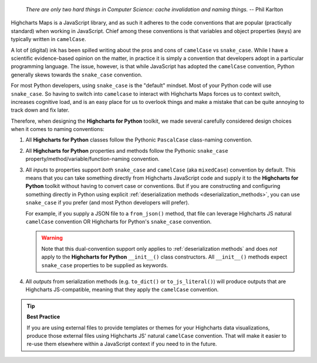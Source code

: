   *There are only two hard things in Computer Science: cache invalidation and naming
  things.* -- Phil Karlton

Highcharts Maps is a JavaScript library, and as such it adheres to the code conventions
that are popular (practically standard) when working in JavaScript. Chief among these
conventions is that variables and object properties (keys) are typically written in
``camelCase``.

A lot of (digital) ink has been spilled writing about the pros and cons of ``camelCase``
vs ``snake_case``. While I have a scientific evidence-based opinion on the matter, in
practice it is simply a convention that developers adopt in a particular programming
language. The issue, however, is that while JavaScript has adopted the ``camelCase``
convention, Python generally skews towards the ``snake_case`` convention.

For most Python developers, using ``snake_case`` is the "default" mindset. Most of your
Python code will use ``snake_case``. So having to switch into ``camelcase`` to interact
with Highcharts Maps forces us to context switch, increases cognitive load, and is an
easy place for us to overlook things and make a mistake that can be quite annoying to
track down and fix later.

Therefore, when designing the **Highcharts for Python** toolkit, we made several carefully
considered design choices when it comes to naming conventions:

#. All **Highcharts for Python** classes follow the Pythonic ``PascalCase`` class-naming
   convention.
#. All **Highcharts for Python** properties and methods follow the Pythonic
   ``snake_case`` property/method/variable/function-naming convention.
#. All *inputs* to properties support *both* ``snake_case`` and
   ``camelCase`` (aka ``mixedCase``) convention by default. This means that you can take
   something directly from Highcharts JavaScript code and supply it to the
   **Highcharts for Python** toolkit without having to convert case or conventions. But if
   you are constructing and configuring something directly in Python using explicit
   :ref:`deserialization methods <deserialization_methods>`, you can use ``snake_case``
   if you prefer (and most Python developers will prefer).

   For example, if you supply a JSON file to a ``from_json()`` method, that file can
   leverage Highcharts JS natural ``camelCase`` convention OR Highcharts for Python's
   ``snake_case`` convention.

   .. warning::

     Note that this dual-convention support only applies to
     :ref:`deserialization methods` and does *not* apply to the
     **Highcharts for Python** ``__init__()`` class constructors. All ``__init__()``
     methods expect ``snake_case`` properties to be supplied as keywords.

#. All *outputs* from serialization methods (e.g. ``to_dict()`` or ``to_js_literal()``)
   will produce outputs that are Highcharts JS-compatible, meaning that they apply the
   ``camelCase`` convention.

.. tip::

  **Best Practice**

  If you are using external files to provide templates or themes for your Highcharts
  data visualizations, produce those external files using Highcharts JS' natural
  ``camelCase`` convention. That will make it easier to re-use them elsewhere within a
  JavaScript context if you need to in the future.

